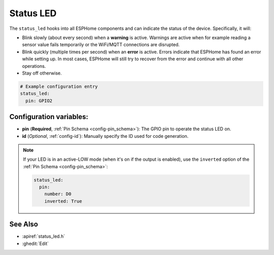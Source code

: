 Status LED
==========

.. seo::
    :description: Instructions for setting up status LEDs in ESPHome to monitor the status of an ESP.
    :image: led-on.png

The ``status_led`` hooks into all ESPHome components and can indicate the status of
the device. Specifically, it will:

- Blink slowly (about every second) when a **warning** is active. Warnings are active when for
  example reading a sensor value fails temporarily or the WiFi/MQTT connections are disrupted.
- Blink quickly (multiple times per second) when an **error** is active. Errors indicate that
  ESPHome has found an error while setting up. In most cases, ESPHome will still try to
  recover from the error and continue with all other operations.
- Stay off otherwise.

.. code-block:: yaml

    # Example configuration entry
    status_led:
      pin: GPIO2

Configuration variables:
------------------------

- **pin** (**Required**, :ref:`Pin Schema <config-pin_schema>`): The
  GPIO pin to operate the status LED on.
- **id** (*Optional*, :ref:`config-id`): Manually specify the ID used for code generation.

.. note::

    If your LED is in an active-LOW mode (when it's on if the output is enabled), use the
    ``inverted`` option of the :ref:`Pin Schema <config-pin_schema>`:

    .. code-block:: yaml

        status_led:
          pin:
            number: D0
            inverted: True

See Also
--------

- :apiref:`status_led.h`
- :ghedit:`Edit`
